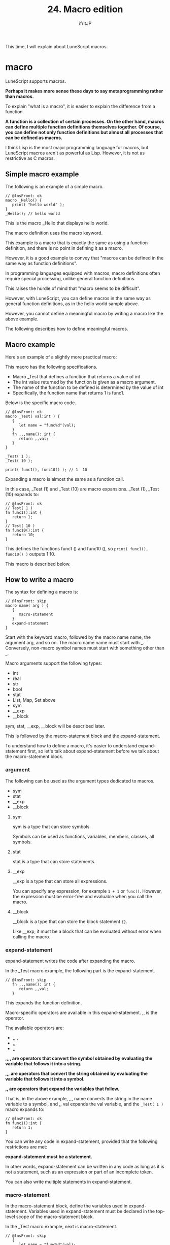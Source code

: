 #+TITLE: 24. Macro edition
# -*- coding:utf-8 -*-
#+AUTHOR: ifritJP
#+STARTUP: nofold
#+OPTIONS: ^:{}
#+HTML_HEAD: <link rel="stylesheet" type="text/css" href="org-mode-document.css" />

This time, I will explain about LuneScript macros.


* macro

LuneScript supports macros.

*Perhaps it makes more sense these days to say metaprogramming rather than macros.*

To explain "what is a macro", it is easier to explain the difference from a function.

*A function is a collection of certain processes. On the other hand, macros can define multiple function definitions themselves together. Of course, you can define not only function definitions but almost all processes that can be defined as macros.*

I think Lisp is the most major programming language for macros, but LuneScript macros aren't as powerful as Lisp. However, it is not as restrictive as C macros.


** Simple macro example

The following is an example of a simple macro.
#+BEGIN_SRC lns
// @lnsFront: ok
macro _Hello() {
   print( "hello world" );
}
_Hello(); // hello world
#+END_SRC


This is the macro _Hello that displays hello world.

The macro definition uses the macro keyword.

This example is a macro that is exactly the same as using a function definition, and there is no point in defining it as a macro.

However, it is a good example to convey that "macros can be defined in the same way as function definitions".

In programming languages equipped with macros, macro definitions often require special processing, unlike general function definitions.

This raises the hurdle of mind that "macro seems to be difficult".

However, with LuneScript, you can define macros in the same way as general function definitions, as in the hello world sample above.

However, you cannot define a meaningful macro by writing a macro like the above example.

The following describes how to define meaningful macros.


** Macro example

Here's an example of a slightly more practical macro:

This macro has the following specifications.
- Macro _Test that defines a function that returns a value of int
- The int value returned by the function is given as a macro argument.
- The name of the function to be defined is determined by the value of int
- Specifically, the function name that returns 1 is func1.
Below is the specific macro code.
#+BEGIN_SRC lns
// @lnsFront: ok
macro _Test( val:int ) {
   {
      let name = "func%d"(val);
   }
   fn ,,,name(): int {
      return ,,val;
   }
}

_Test( 1 );
_Test( 10 );

print( func1(), func10() ); // 1  10
#+END_SRC


Expanding a macro is almost the same as a function call.

In this case, _Test (1) and _Test (10) are macro expansions. _Test (1), _Test (10) expands to:
#+BEGIN_SRC lns
// @lnsFront: ok
// Test( 1 )
fn func1():int {
   return 1;
}
// Test( 10 )
fn func10():int {
   return 10;
}
#+END_SRC


This defines the functions func1 () and func10 (), so ~print( func1(), func10() )~ outputs 1 10.

This macro is described below.


** How to write a macro

The syntax for defining a macro is:
#+BEGIN_SRC lns
// @lnsFront: skip
macro name( arg ) {
   {
      macro-statement
   }
   expand-statement
}
#+END_SRC


Start with the keyword macro, followed by the macro name name, the argument arg, and so on. The macro name name must start with _. Conversely, non-macro symbol names must start with something other than _.

Macro arguments support the following types:
- int
- real
- str
- bool  
- stat
- List, Map, Set above
- sym
- __exp
- __block
sym, stat, __exp, __block will be described later.

This is followed by the macro-statement block and the expand-statement.

To understand how to define a macro, it's easier to understand expand-statement first, so let's talk about expand-statement before we talk about the macro-statement block.


*** argument

The following can be used as the argument types dedicated to macros.
- sym
- stat  
- __exp
- __block


**** sym

sym is a type that can store symbols.

Symbols can be used as functions, variables, members, classes, all symbols.


**** stat

stat is a type that can store statements.


**** __exp

__exp is a type that can store all expressions.

You can specify any expression, for example =1 + 1= or =func()=. However, the expression must be error-free and evaluable when you call the macro.


**** __block

__block is a type that can store the block statement ={}=.

Like __exp, it must be a block that can be evaluated without error when calling the macro.


*** expand-statement

expand-statement writes the code after expanding the macro.

In the _Test macro example, the following part is the expand-statement.
#+BEGIN_SRC lns
// @lnsFront: skip
   fn ,,,name(): int {
      return ,,val;
   }
#+END_SRC


This expands the function definition.

Macro-specific operators are available in this expand-statement. ,, is the operator.

The available operators are:
- ,,,,
- ,,,
- ,,
*,,,, are operators that convert the symbol obtained by evaluating the variable that follows it into a string.*

*,,, are operators that convert the string obtained by evaluating the variable that follows it into a symbol.*

*,, are operators that expand the variables that follow.*

That is, in the above example, ,,, name converts the string in the name variable to a symbol, and ,, val expands the val variable, and the ~_Test( 1 )~ macro expands to:
#+BEGIN_SRC lns
// @lnsFront: ok
fn func1():int {
   return 1;
}
#+END_SRC


You can write any code in expand-statement, provided that the following restrictions are met:

*expand-statement must be a statement.*

In other words, expand-statement can be written in any code as long as it is not a statement, such as an expression or part of an incomplete token.

You can also write multiple statements in expand-statement.


*** macro-statement

In the macro-statement block, define the variables used in expand-statement. Variables used in expand-statement must be declared in the top-level scope of the macro-statement block.

In the _Test macro example, next is macro-statement.
#+BEGIN_SRC lns
// @lnsFront: skip
   {
      let name = "func%d"(val);
   }
#+END_SRC


Here we define the variable name. "Func% d" (val) is set as the initial value of name.

Within the macro-statement, you can take advantage of all the features of LuneScript. Specifically, you can also define functions in macro-statement.

For example, the _Test macro can also be written as:
#+BEGIN_SRC lns
// @lnsFront: ok
macro _Test( val:int ) {
   {
      fn funcname(): str {
         return "func%d"(val);
      }
      let name = funcname();
   }
   fn ,,,name(): int {
      return ,,val;
   }
}
#+END_SRC


In this example, the macro-statement declares the =funcname()= function and assigns the result to the name variable.

Note that the only functions that can be used in macro-statement are the standard LuneScript functions. Even a function defined in the same source cannot be used from macro-statement if the function is defined outside the macro.

macro-statement can use macro-only operators like expand-statement.

Specifically, the following operators are available:
- ,,,,
- ,,,
- ,,
- ~`{}~
- ~~  
*",,,," ",,," ",," is almost the same as expand-statement. The difference from expand-statement is that expand-statement processes the variable that immediately follows it, while macro-statement processes the expression that immediately follows it.*

~`{}~ can use the statement written in ~`{}~ as the value as it is.

For example, the above _Test macro can also be written using ~`{}~ as follows:
#+BEGIN_SRC lns
// @lnsFront: ok
macro _Test( val:int ) {
   {
      let defstat = `{
         fn ,,,"func%d"(val)~~():int {
            return ,,val;
         }
      };
   }
   ,,defstat;
}

_Test( 1 );
_Test( 10 );

print( func1(), func10() ); // 1  10
#+END_SRC


Here, ~`{}~ is used to store the function definition itself in the variable defstat, and defstat is expanded by expand-statement.

The initialization part of this defstat is extracted as follows.
#+BEGIN_SRC lns
// @lnsFront: skip
      let defstat = `{
         fn ,,,"func%d"(val)~~():int {
            return ,,val;
         }
      };
#+END_SRC


*Here you can see that we are using ~~.*

*~~ specifies the expression delimiter for operators such as ,,,. In the above, ~~ is used after "func% d" (val). This indicates that the expression that applies the ,,, operator is up to "func% d" (val), after which () is part of the macro-expanding statement.*

If you do not specify ~~, the string generated by "func% d" (val) will have () added, resulting in a syntax error.

The following is an example of a list of ~`{}~.
#+BEGIN_SRC lns
// @lnsFront: ok
macro _Test( val:int ) {
   {
      let mut statList:List<stat> = [];
      for count = 1, val {
         statList.insert(
            `{          
               fn ,,,"func%d"(count)~~():int {
                  return ,,count;
               }
            } );
      }
   }
   ,,statList;
}

_Test( 5 );

print( func1(), func2(), func3(), func4(), func5() ); // 1 2 3 4 5
#+END_SRC


In this example, multiple function definitions (func1 to func5) are created by storing multiple function definitions in the list statList of ~`{}~ and expanding them.

The macro-statement block is not required. If you omit the macro-statement block, omit each {} as follows.
#+BEGIN_SRC lns
// @lnsFront: skip
macro name( arg ) {
   expand-statement
}
#+END_SRC



*** Functions available in macro-statement

The following functions are available in macro-statement:
- fn _lnsLoad( name:str, code:str ): stem;
This function loads the LuneScript code specified by code and returns its module.


*** Macro expansion

The method of expanding the macro is the same as the function call.


** Public macro

Macros can be exposed to external modules.

You can make the macro available to the import destination by declaring pub as follows:
#+BEGIN_SRC lns
// @lnsFront: ok
pub macro _Hello() {
   print( "hello world" );
}
#+END_SRC



** A little practical macro example

The following is an example of a slightly more practical macro.

In order to handle JSON used in REST API parameters and responses provided by Google etc. in LuneScript, it is convenient to classify it for each REST API JSON format. At such times, manually defining classes that handle multiple types of JSON-formatted data is inefficient and a source of bugs.

So we'll load the sample JSON format and create a macro that defines a class that can store that JSON format.

In this example, we read the following JSON file and
#+NAME: hoge.js
#+BEGIN_SRC js
{
    "val1": "abc",
    "val2": 0
}
#+END_SRC


It is a macro that defines the following class to handle the above JSON.
#+BEGIN_SRC lns
// @lnsFront: ok
class Hoge {
  pri let val1:str {pub};
  pri let val2:int {pub};
}
#+END_SRC


The following is a concrete example of a macro.
#+BEGIN_SRC lns
// @lnsFront: skip
macro _MkClass( name:str, path:str ) {
   {
      let mut memStatList:List<stat> = [];
      if! let mut fileObj = io.open( path ) {
         if! let txt = fileObj.read( "*a" ) {
            let defMap = "pub let val = %s;" (txt);
            let mod = _lnsLoad( "json", defMap );
            if! let jsonval = mod.val {
               fn getType( val:stem ): str {
                  switch type( val ) {
                     case "number" {
                        return "int";
                     }
                     case "string" {
                        return "str";
                     }
                  }
                  return "stem";
               }
               forsort val, key in jsonval@@Map<str,stem> {
                  memStatList.insert( `{
                     pri let ,,,key : ,,,getType( val )~~ {pub};
                  } );
               }
            }
         }
      }
   }
   class ,,,name {
      ,,memStatList;
   }
}
_MkClass( "Hoge", "hoge.js" );

let hoge = new Hoge( "ABC", 100 );
print( hoge.$val1, hoge.$val2 );
#+END_SRC


This macro reads JSON from a file and declares a class to store that JSON structure.

The class name is specified by the first argument of the macro.

This macro does the following:
- Open the specified file and read the JSON string defined in that file.
- From the JSON string txt, generate the LuneScript code with "pub let val =% s;" (txt) ;.
- Use =_lnsLoad()= to load the generated LuneScript code
- Extract the json val from the loaded module and list the JSON elements with forsort
- Generate ~`{}~ that declares the members that hold the enumerated elements and add it to memStatList
- Declare the class with name and memStatList.
In this sample, the members are treated as int and str type data for ease of processing. Lists etc. are not supported.


** Common Map between macros

Macros are processes that are executed at compile time. Also, macro execution is independent of each other. When executing two macros A and B, it is not possible to change the control of macro B depending on the execution result of macro A.

However, this can be inconvenient. Therefore, sharing data within macros is a common map between macros.

** This is an experimental function.*

You can use the special variable =__var= from within the macro-statement of the macro.

The special variable __var has the following restrictions:
- Public macros cannot use __var
- Macros that access __var must be used from the same namespace that defines them.
- If you access __var from a different namespace, the contents of that __var are undefined.

The types of this variable are:
: let mut __var:Map<str,stem>


This variable is generated at the beginning of compilation of each module and all macros access the same variable.

Here is an example:
#+BEGIN_SRC lns
// @lnsFront: ok
   macro _test0( name:str, val:int ) {
      {
         __var[ name ] = val;
      }
   }
   macro _test1() {
      {
         let val;
         if! let work = __var[ "hoge" ] {
            val = work@@int;
         }
         else {
            val = 10;
         }
      }
      print( "%s" (,,val) );
   }
   _test0( "hogea", 1 );
   _test1(); // 10
   _test0( "hoge", 1 );
   _test1(); // 1
#+END_SRC


In this example, the _test0 () macro holds int data in =__var[ "hoge" ]=, and the _test1 () macro modifies the processing according to the stored value of =__var[ "hoge" ]=.


* summary

LuneScript allows you to define macros as if you were a function.

Also, by using macros, you can define various processes.

Next time, I'll show you how to build a project that you develop using LuneScript.
